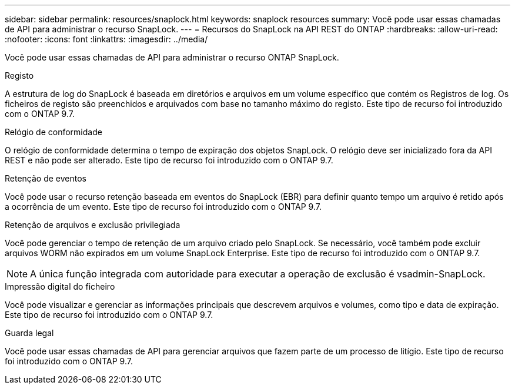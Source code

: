 ---
sidebar: sidebar 
permalink: resources/snaplock.html 
keywords: snaplock resources 
summary: Você pode usar essas chamadas de API para administrar o recurso SnapLock. 
---
= Recursos do SnapLock na API REST do ONTAP
:hardbreaks:
:allow-uri-read: 
:nofooter: 
:icons: font
:linkattrs: 
:imagesdir: ../media/


[role="lead"]
Você pode usar essas chamadas de API para administrar o recurso ONTAP SnapLock.

.Registo
A estrutura de log do SnapLock é baseada em diretórios e arquivos em um volume específico que contém os Registros de log. Os ficheiros de registo são preenchidos e arquivados com base no tamanho máximo do registo. Este tipo de recurso foi introduzido com o ONTAP 9.7.

.Relógio de conformidade
O relógio de conformidade determina o tempo de expiração dos objetos SnapLock. O relógio deve ser inicializado fora da API REST e não pode ser alterado. Este tipo de recurso foi introduzido com o ONTAP 9.7.

.Retenção de eventos
Você pode usar o recurso retenção baseada em eventos do SnapLock (EBR) para definir quanto tempo um arquivo é retido após a ocorrência de um evento. Este tipo de recurso foi introduzido com o ONTAP 9.7.

.Retenção de arquivos e exclusão privilegiada
Você pode gerenciar o tempo de retenção de um arquivo criado pelo SnapLock. Se necessário, você também pode excluir arquivos WORM não expirados em um volume SnapLock Enterprise. Este tipo de recurso foi introduzido com o ONTAP 9.7.


NOTE: A única função integrada com autoridade para executar a operação de exclusão é vsadmin-SnapLock.

.Impressão digital do ficheiro
Você pode visualizar e gerenciar as informações principais que descrevem arquivos e volumes, como tipo e data de expiração. Este tipo de recurso foi introduzido com o ONTAP 9.7.

.Guarda legal
Você pode usar essas chamadas de API para gerenciar arquivos que fazem parte de um processo de litígio. Este tipo de recurso foi introduzido com o ONTAP 9.7.
